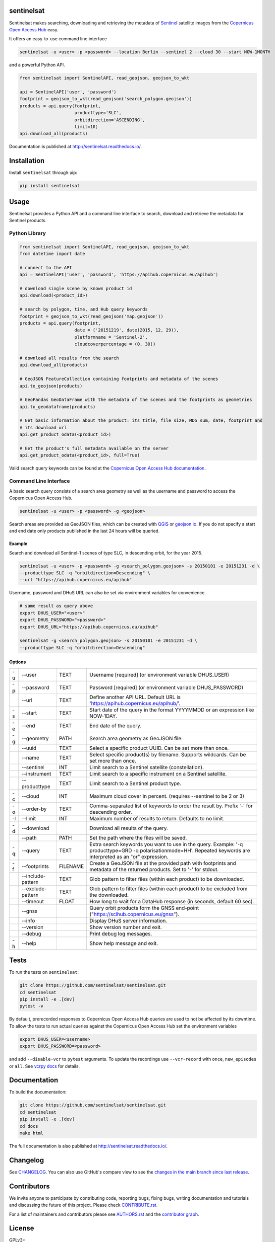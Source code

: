 sentinelsat
===========

.. image:: https://badge.fury.io/py/sentinelsat.svg
    :target: http://badge.fury.io/py/sentinelsat
    :alt: PyPI package

.. image:: https://github.com/sentinelsat/sentinelsat/actions/workflows/ci.yaml/badge.svg
    :target: https://github.com/sentinelsat/sentinelsat/actions
    :alt: GitHub Actions

.. image:: https://codecov.io/gh/sentinelsat/sentinelsat/branch/main/graph/badge.svg
    :target: https://codecov.io/gh/sentinelsat/sentinelsat
    :alt: codecov.io code coverage

.. image:: https://readthedocs.org/projects/sentinelsat/badge/?version=stable
    :target: http://sentinelsat.readthedocs.io/en/stable/?badge=stable
    :alt: Documentation

.. image:: https://img.shields.io/badge/gitter-join_chat-1dce73.svg?logo=data%3Aimage%2Fsvg%2Bxml%3Bbase64%2CPD94bWwgdmVyc2lvbj0iMS4wIiBlbmNvZGluZz0iVVRGLTgiPz4NCjxzdmcgeG1sbnM9Imh0dHA6Ly93d3cudzMub3JnLzIwMDAvc3ZnIj48cmVjdCB4PSIwIiB5PSI1IiBmaWxsPSIjZmZmIiB3aWR0aD0iMSIgaGVpZ2h0PSI1Ii8%2BPHJlY3QgeD0iMiIgeT0iNiIgZmlsbD0iI2ZmZiIgd2lkdGg9IjEiIGhlaWdodD0iNyIvPjxyZWN0IHg9IjQiIHk9IjYiIGZpbGw9IiNmZmYiIHdpZHRoPSIxIiBoZWlnaHQ9IjciLz48cmVjdCB4PSI2IiB5PSI2IiBmaWxsPSIjZmZmIiB3aWR0aD0iMSIgaGVpZ2h0PSI0Ii8%2BPC9zdmc%2B&logoWidth=8
    :target: https://gitter.im/sentinelsat/
    :alt: gitter.im chat

.. image:: https://zenodo.org/badge/DOI/10.5281/zenodo.595961.svg
   :target: https://doi.org/10.5281/zenodo.595961
   :alt: Zenodo DOI

Sentinelsat makes searching, downloading and retrieving the metadata of `Sentinel
<http://www.esa.int/Our_Activities/Observing_the_Earth/Copernicus/Overview4>`_
satellite images from the
`Copernicus Open Access Hub <https://scihub.copernicus.eu/>`_ easy.

It offers an easy-to-use command line interface

.. code-block:: bash

  sentinelsat -u <user> -p <password> --location Berlin --sentinel 2 --cloud 30 --start NOW-1MONTH

and a powerful Python API.

.. code-block:: python

  from sentinelsat import SentinelAPI, read_geojson, geojson_to_wkt

  api = SentinelAPI('user', 'password')
  footprint = geojson_to_wkt(read_geojson('search_polygon.geojson'))
  products = api.query(footprint,
                       producttype='SLC',
                       orbitdirection='ASCENDING',
                       limit=10)
  api.download_all(products)



Documentation is published at http://sentinelsat.readthedocs.io/.

Installation
============

Install ``sentinelsat`` through pip:

.. code-block:: bash

    pip install sentinelsat

Usage
=====

Sentinelsat provides a Python API and a command line interface to search,
download and retrieve the metadata for Sentinel products.

Python Library
--------------

.. code-block:: python

  from sentinelsat import SentinelAPI, read_geojson, geojson_to_wkt
  from datetime import date

  # connect to the API
  api = SentinelAPI('user', 'password', 'https://apihub.copernicus.eu/apihub')

  # download single scene by known product id
  api.download(<product_id>)

  # search by polygon, time, and Hub query keywords
  footprint = geojson_to_wkt(read_geojson('map.geojson'))
  products = api.query(footprint,
                       date = ('20151219', date(2015, 12, 29)),
                       platformname = 'Sentinel-2',
                       cloudcoverpercentage = (0, 30))

  # download all results from the search
  api.download_all(products)

  # GeoJSON FeatureCollection containing footprints and metadata of the scenes
  api.to_geojson(products)

  # GeoPandas GeoDataFrame with the metadata of the scenes and the footprints as geometries
  api.to_geodataframe(products)

  # Get basic information about the product: its title, file size, MD5 sum, date, footprint and
  # its download url
  api.get_product_odata(<product_id>)

  # Get the product's full metadata available on the server
  api.get_product_odata(<product_id>, full=True)

Valid search query keywords can be found at the `Copernicus Open Access Hub documentation
<https://scihub.copernicus.eu/userguide/3FullTextSearch>`_.

Command Line Interface
----------------------

A basic search query consists of a search area geometry as well as the username and
password to access the Copernicus Open Access Hub.

.. code-block:: bash

  sentinelsat -u <user> -p <password> -g <geojson>

Search areas are provided as GeoJSON files, which can be created with
`QGIS <http://qgis.org/en/site/>`_ or `geojson.io <http://geojson.io>`_.
If you do not specify a start and end date only products published in the last
24 hours will be queried.

Example
^^^^^^^

Search and download all Sentinel-1 scenes of type SLC, in descending
orbit, for the year 2015.

.. code-block:: bash

  sentinelsat -u <user> -p <password> -g <search_polygon.geojson> -s 20150101 -e 20151231 -d \
  --producttype SLC -q "orbitdirection=Descending" \
  --url "https://apihub.copernicus.eu/apihub"

Username, password and DHuS URL can also be set via environment variables for convenience.

.. code-block:: bash
 
  # same result as query above
  export DHUS_USER="<user>"
  export DHUS_PASSWORD="<password>"
  export DHUS_URL="https://apihub.copernicus.eu/apihub"

  sentinelsat -g <search_polygon.geojson> -s 20150101 -e 20151231 -d \
  --producttype SLC -q "orbitdirection=Descending"

Options
^^^^^^^

.. list-table::

   * - -u
     - --user
     - TEXT
     - Username [required] (or environment variable DHUS_USER)
   * - -p
     - --password
     - TEXT
     - Password [required] (or environment variable DHUS_PASSWORD)
   * - 
     - --url
     - TEXT
     - Define another API URL. Default URL is 'https://apihub.copernicus.eu/apihub/'.
   * - -s
     - --start
     - TEXT
     - Start date of the query in the format YYYYMMDD or an expression like NOW-1DAY.
   * - -e
     - --end
     - TEXT
     - End date of the query.
   * - -g
     - --geometry
     - PATH
     - Search area geometry as GeoJSON file.
   * -  
     - --uuid
     - TEXT
     - Select a specific product UUID. Can be set more than once.
   * -  
     - --name
     - TEXT
     - Select specific product(s) by filename. Supports wildcards. Can be set more than once.
   * -  
     - --sentinel
     - INT
     - Limit search to a Sentinel satellite (constellation).
   * -  
     - --instrument
     - TEXT
     - Limit search to a specific instrument on a Sentinel satellite.
   * -  
     - --producttype
     - TEXT
     - Limit search to a Sentinel product type.
   * - -c
     - --cloud
     - INT
     - Maximum cloud cover in percent. (requires --sentinel to be 2 or 3)
   * - -o
     - --order-by
     - TEXT
     - Comma-separated list of keywords to order the result by. Prefix '-' for descending order.
   * - -l
     - --limit
     - INT
     - Maximum number of results to return. Defaults to no limit.
   * - -d
     - --download
     -  
     - Download all results of the query.
   * -  
     - --path
     - PATH
     - Set the path where the files will be saved.
   * - -q
     - --query
     - TEXT
     - Extra search keywords you want to use in the query.
       Example: '-q producttype=GRD -q polarisationmode=HH'.
       Repeated keywords are interpreted as an "or" expression.
   * - -f
     - --footprints
     - FILENAME
     - Create a GeoJSON file at the provided path with footprints and metadata of the returned products. Set to '-' for stdout.
   * - 
     - --include-pattern
     - TEXT
     - Glob pattern to filter files (within each product) to be downloaded.
   * - 
     - --exclude-pattern
     - TEXT
     - Glob pattern to filter files (within each product) to be excluded from the downloaded.
   * -  
     - --timeout
     - FLOAT
     - How long to wait for a DataHub response (in seconds, default 60 sec).
   * -
     - --gnss
     -
     - Query orbit products form the GNSS end-point ("https://scihub.copernicus.eu/gnss").
   * -  
     - --info
     -  
     - Display DHuS server information.
   * -  
     - --version
     -  
     - Show version number and exit.
   * - 
     - --debug
     -  
     - Print debug log messages.
   * - -h
     - --help
     -  
     - Show help message and exit.

Tests
=====

To run the tests on ``sentinelsat``:

.. code-block:: bash

    git clone https://github.com/sentinelsat/sentinelsat.git
    cd sentinelsat
    pip install -e .[dev]
    pytest -v

By default, prerecorded responses to Copernicus Open Access Hub queries are used to not be affected by its downtime.
To allow the tests to run actual queries against the Copernicus Open Access Hub set the environment variables

.. code-block:: bash

    export DHUS_USER=<username>
    export DHUS_PASSWORD=<password>

and add ``--disable-vcr`` to ``pytest`` arguments.
To update the recordings use ``--vcr-record`` with ``once``, ``new_episodes`` or ``all``. See `vcrpy docs <https://vcrpy.readthedocs.io/en/latest/usage.html#record-modes>`_ for details.


Documentation
=============

To build the documentation:

.. code-block:: bash

    git clone https://github.com/sentinelsat/sentinelsat.git
    cd sentinelsat
    pip install -e .[dev]
    cd docs
    make html

The full documentation is also published at http://sentinelsat.readthedocs.io/.


Changelog
=========

See `CHANGELOG <CHANGELOG.rst>`_. You can also use GitHub's compare view to see the `changes in the main branch since last release <https://github.com/sentinelsat/sentinelsat/compare/v1.0.0...main>`_.

Contributors
============

We invite anyone to participate by contributing code, reporting bugs, fixing bugs, writing documentation and tutorials and discussing the future of this project. Please check `CONTRIBUTE.rst <CONTRIBUTE.rst>`_.

For a list of maintainers and contributors please see `AUTHORS.rst <AUTHORS.rst>`_ and the `contributor graph <https://github.com/sentinelsat/sentinelsat/graphs/contributors>`_.

License
=======

GPLv3+
